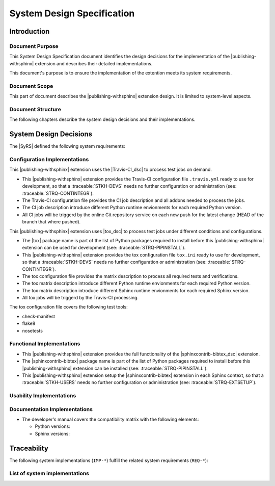 .. -*- coding: utf-8 -*-
.. -*- restructuredtext -*-

.. _syds:

*******************************************************************************
System Design Specification
*******************************************************************************


Introduction
===============================================================================

Document Purpose
-------------------------------------------------------------------------------

This System Design Specification document identifies the design decisions
for the implementation of the |publishing-withsphinx| extension and describes
their detailed implementations.

This document's purpose is to ensure the implementation of the extention meets
its system requirements.

Document Scope
-------------------------------------------------------------------------------

This part of document describes the |publishing-withsphinx| extension design.
It is limited to system-level aspects.

Document Structure
-------------------------------------------------------------------------------

The following chapters describe the system design decisions and their
implementations.


System Design Decisions
===============================================================================

The |SyRS| defined the following system requirements:

.. traceable-list::
   :filter: category == "SysReq"


Configuration Implementations
-------------------------------------------------------------------------------

.. traceable:: IMP-TESTS-TRAVIS-CI
   :title: Use Travis-CI for tests
   :category: SysImpl
   :parents: REQ-TESTS-CI,
             REQ-WORKSON-PY27,
             REQ-WORKSON-PY37, REQ-WORKSON-PY36, REQ-WORKSON-PY35, REQ-WORKSON-PY34
   :implementation_type: configuration
   :verification_method: ci-review

This |publishing-withsphinx| extension uses the |Travis-CI_dsc| to process
test jobs on demand.

- This |publishing-withsphinx| extension provides the Travis-CI configuration
  file :literal:`.travis.yml` ready to use for development, so that a
  :traceable:`STKH-DEVS` needs no further configuration or administration
  (see: :traceable:`STRQ-CONTINTEGR`).
- The Travis-CI configuration file provides the CI job description and all
  addons needed to process the jobs. 
- The CI job description introduce different Python runtime envionments for
  each required Python version.
- All CI jobs will be triggerd by the online Git repository service on each
  new push for the latest change (HEAD of the branch that where pushed).

.. traceable-graph::
   :tags: IMP-TESTS-TRAVIS-CI
   :relationships: parents:2, children:1
   :caption: Traces to the system requirement IMP-TESTS-TRAVIS-CI

.. ----------------------------------------------------------------------------

.. traceable:: IMP-TESTS-TOX
   :title: Use tox for automate and standardize testing
   :category: SysImpl
   :parents: REQ-TESTS-CI,
             REQ-WORKSON-SP15, REQ-WORKSON-SP14, REQ-WORKSON-SP13
   :sibling: IMP-TESTS-TRAVIS-CI
   :implementation_type: configuration
   :verification_method: ci-review

This |publishing-withsphinx| extension uses |tox_dsc| to process test jobs
under different conditions and configurations.

- The |tox| package name is part of the list of Python packages required to
  install before this |publishing-withsphinx| extension can be used for
  development (see: :traceable:`STRQ-PIPINSTALL`).
- This |publishing-withsphinx| extension provides the tox configuration file
  :literal:`tox.ini` ready to use for development, so that a
  :traceable:`STKH-DEVS` needs no further configuration or administration
  (see: :traceable:`STRQ-CONTINTEGR`).
- The tox configuration file provides the matrix description to process all
  required tests and verifications.
- The tox matrix description introduce different Python runtime envionments
  for each required Python version.
- The tox matrix description introduce different Sphinx runtime envionments
  for each required Sphinx version.
- All tox jobs will be triggerd by the Travis-CI processing.

The tox configuration file covers the following test tools:

- check-manifest
- flake8
- nosetests

.. traceable-graph::
   :tags: IMP-TESTS-TOX
   :relationships: parents:2, children:1
   :caption: Traces to the system requirement IMP-TESTS-TOX

Functional Implementations
-------------------------------------------------------------------------------

.. traceable:: IMP-SPHINXCONTRIB-BIBTEX
   :title: Import sphinxcontrib-bibtex
   :category: SysImpl
   :parents: REQ-BIBTEX, REQ-BIBLIOGRAPHY, REQ-BIBCITATION
   :implementation_type: functional
   :verification_method: ci-test

- This |publishing-withsphinx| extension provides the full functionality of
  the |sphinxcontrib-bibtex_dsc| extension.
- The |sphinxcontrib-bibtex| package name is part of the list of Python
  packages required to install before this |publishing-withsphinx| extension
  can be installed (see: :traceable:`STRQ-PIPINSTALL`).
- This |publishing-withsphinx| extension setup the |sphinxcontrib-bibtex|
  extension in each Sphinx context, so that a :traceable:`STKH-USERS` needs
  no further configuration or administration (see: :traceable:`STRQ-EXTSETUP`).

.. traceable-graph::
   :tags: IMP-SPHINXCONTRIB-BIBTEX
   :relationships: parents:2, children:1
   :caption: Traces to the system requirement IMP-SPHINXCONTRIB-BIBTEX

.. ----------------------------------------------------------------------------

.. todo:: Define more functional implementations derived from SysReq.

   |functionality_being_continued|

Usability Implementations
-------------------------------------------------------------------------------

.. todo:: Define more usability implementations derived from SysReq.

   |usability_being_continued|

Documentation Implementations
-------------------------------------------------------------------------------

.. todo:: Define more documentation implementations derived from SysReq.

   |documentation_being_continued|

.. traceable:: IMP-USERMAN
   :title: Write the user's manual
   :category: SysImpl
   :parents: REQ-INSTALLINSTR
   :implementation_type: documentation
   :verification_method: doc-review

.. todo:: |documentation_being_continued|

.. traceable-graph::
   :tags: IMP-USERMAN
   :relationships: parents:2, children:1
   :caption: Traces to the system requirement IMP-USERMAN

.. ----------------------------------------------------------------------------

.. traceable:: IMP-CHEATSHEET
   :title: Write the users's cheat sheet
   :category: SysImpl
   :parents: REQ-USAGEINSTR
   :implementation_type: documentation
   :verification_method: doc-review

.. todo:: |documentation_being_continued|

.. traceable-graph::
   :tags: IMP-CHEATSHEET
   :relationships: parents:2, children:1
   :caption: Traces to the system requirement IMP-CHEATSHEET

.. ----------------------------------------------------------------------------

.. traceable:: IMP-DEVMAN
   :title: Write the developer's manual
   :category: SysImpl
   :parents: REQ-COMPMATRIX
   :implementation_type: documentation
   :verification_method: doc-review

.. todo:: |documentation_being_continued|

- The developer's manual covers the compatibility matrix with the following
  elements:

  - Python versions:

    .. traceable-list::
       :filter: category == "compatibility-python"
       :format: bullets

  - Sphinx versions:

    .. traceable-list::
       :filter: category == "compatibility-sphinx"
       :format: bullets

.. traceable-graph::
   :tags: IMP-DEVMAN
   :relationships: parents:2, children:1
   :caption: Traces to the system requirement IMP-DEVMAN


Traceability
===============================================================================

The following system implementations (:literal:`IMP-*`) fulfill the related
system requirements (:literal:`REQ-*`):

.. raw:: latex

   \begin{minipage}[t]{0.5\textwidth}\scriptsize

.. traceable-matrix::
   :filter-primaries: category == "SysReq"
   :filter-secondaries: category == "SysImpl"
   :split-primaries: 25
   :split-secondaries: 10
   :relationship: children
   :format: table

.. raw:: latex

   \end{minipage}

List of system implementations
-------------------------------------------------------------------------------

.. traceable-list::
   :filter: category == "SysImpl"
   :attributes: verification_method
   :format: table
